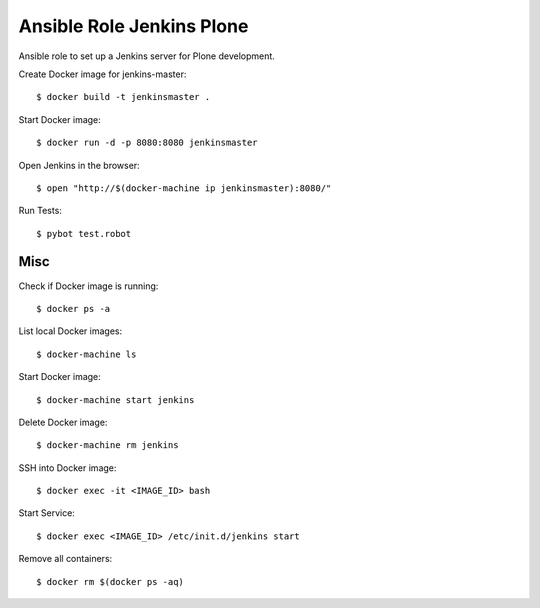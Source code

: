 Ansible Role Jenkins Plone
==========================

Ansible role to set up a Jenkins server for Plone development.

Create Docker image for jenkins-master::

  $ docker build -t jenkinsmaster .

Start Docker image::

  $ docker run -d -p 8080:8080 jenkinsmaster

Open Jenkins in the browser::

  $ open "http://$(docker-machine ip jenkinsmaster):8080/"

Run Tests::

  $ pybot test.robot

Misc
----

Check if Docker image is running::

  $ docker ps -a

List local Docker images::

  $ docker-machine ls

Start Docker image::

  $ docker-machine start jenkins

Delete Docker image::

  $ docker-machine rm jenkins

SSH into Docker image::

  $ docker exec -it <IMAGE_ID> bash

Start Service::

  $ docker exec <IMAGE_ID> /etc/init.d/jenkins start

Remove all containers::

  $ docker rm $(docker ps -aq)

